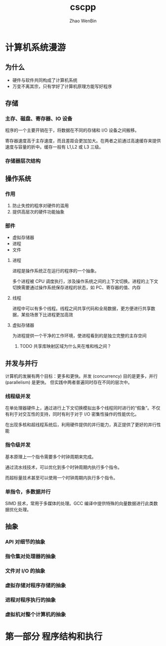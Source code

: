 #+TITLE: cscpp
#+AUTHOR: Zhao WenBin

* 计算机系统漫游

** 为什么

- 硬件与软件共同构成了计算机系统
- 万变不离其宗，只有学好了计算机原理方能写好程序

** 存储

*** 主存、磁盘、寄存器、IO 设备

 程序的一个主要开销在于，将数据在不同的存储和 I/O 设备之间搬移。

 寄存器速度高于主存速度，而且差距会更加加大。在两者之前通过高速缓存来提供速度与容量的折中。缓存一般有 L1,L2 或 L3 三级。

*** 存储器层次结构

 [[./storage_level.png]]

** 操作系统

*** 作用

 1. 防止失控的程序对硬件的滥用
 2. 提供高层次的硬件功能抽象

*** 部件

 - 虚拟存储器
 - 进程
 - 文件

**** 进程

 进程是操作系统正在运行的程序的一个抽象。

 多个进程被 CPU 调度执行，涉及操作系统之间的上下文切换。进程的上下文切换需要通过操作系统保存进程的状态，如 PC、寄存器的值、内存

**** 线程

 进程中可以有多个线程。线程之间共享代码和全局数据，更方便进行共享数据，某些场景下比进程更加高效

**** 虚拟存储器

 为进程提供一个干净的工作环境，使进程看到的是独立完整的主存空间

 [[./virtual_address_space.png]]

***** TODO 共享库映射区域为什么夹在堆和栈之间？

** 并发与并行

 计算机的发展有两个目标：更多和更快。并发 (concurrency) 目的是更多，并行 (parallelism) 是更快。
 但实践中两者普遍同时存在不同的层次中。

*** 线程级并发

 在单处理器硬件上，通过进行上下文切换模拟出多个线程同时进行的“假象”。不仅有利于对交互性的支持，同时有利于对于 I/O 密集性操作的性能优化。

 在出现多核和超线程系统后，利用硬件提供的并行能力，真正提供了更好的并行性能

*** 指令级并发

 基本原理上一个指令需要多个时钟周期来完成。

 通过流水线技术，可以优化到多个时钟周期内执行多个指令。

 而超标量技术甚至可以使用一个时钟周期内执行多个指令。

*** 单指令，多数据并行 

 SIMD 技术，常用于多媒体的处理。GCC 编译中提供特殊的向量数据进行此类数据优化处理。
** 抽象

*** API 对细节的抽象

*** 指令集对处理器的抽象

*** 文件对 I/O 的抽象

*** 虚拟存储对程序存储的抽象

*** 进程对程序执行的抽象

*** 虚拟机对整个计算机的抽象

* 第一部分 程序结构和执行

